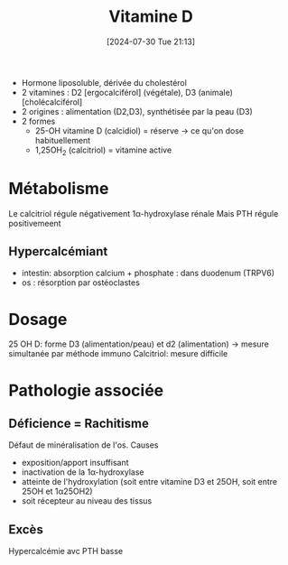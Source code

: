 #+title:      Vitamine D
#+date:       [2024-07-30 Tue 21:13]
#+filetags:   :biochimie:
#+identifier: 20240730T211303

- Hormone liposoluble, dérivée du cholestérol
- 2 vitamines : D2 [ergocalciférol] (végétale), D3 (animale) [cholécalciférol]
- 2 origines : alimentation (D2,D3), synthétisée par la peau (D3)
- 2 formes
  - 25-OH vitamine D (calcidiol)  = réserve -> ce qu'on dose habituellement
  - 1,25OH_2 (calcitriol) = vitamine active

* Métabolisme
[[file:images/biochimie/vitamineD.png]]
Le calcitriol régule négativement 1α-hydroxylase rénale
Mais PTH régule positivemeent
** Hypercalcémiant
- intestin: absorption calcium + phosphate : dans duodenum (TRPV6)
- os : résorption par ostéoclastes
* Dosage
25 OH D: forme D3 (alimentation/peau) et d2 (alimentation) -> mesure simultanée par méthode immuno
Calcitriol: mesure difficile
* Pathologie associée
** Déficience = Rachitisme
Défaut de minéralisation de l'os. Causes
- exposition/apport insuffisant
- inactivation de la 1α-hydroxylase
- atteinte de l'hydroxylation (soit entre vitamine D3 et 25OH, soit entre 25OH et 1α25OH2)
- soit récepteur au niveau des tissus
** Excès
Hypercalcémie avc PTH basse
